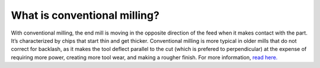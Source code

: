 What is conventional milling?
============

With conventional milling, the end mill is moving in the opposite direction of the feed when 
it makes contact with the part. It’s characterized by chips that start thin and get thicker. 
Conventional milling is more typical in older mills that do not correct for backlash, as it 
makes the tool deflect parallel to the cut (which is prefered to perpendicular) at the expense of 
requiring more power, creating more tool wear, and making a rougher finish. 
For more information, `read here. <https://www.cnccookbook.com/climb-milling-versus-conventional-milling/>`_

